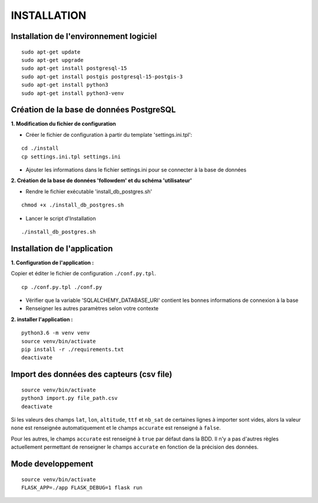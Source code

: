 ============
INSTALLATION
============
.. image:: http://geonature.fr/img/logo-pne.jpg
    :target: http://www.ecrins-parcnational.fr



Installation de l'environnement logiciel
=========================================

::

    sudo apt-get update
    sudo apt-get upgrade
    sudo apt-get install postgresql-15
    sudo apt-get install postgis postgresql-15-postgis-3
    sudo apt-get install python3
    sudo apt-get install python3-venv



Création de la base de données PostgreSQL
=========================================

**1. Modification du fichier de configuration**

* Créer le fichier de configuration à partir du template 'settings.ini.tpl':

::

  cd ./install
  cp settings.ini.tpl settings.ini


* Ajouter les informations dans le fichier settings.ini pour se connecter à la base de données 



**2. Création de la base de données 'followdem' et du schéma 'utilisateur'**


* Rendre le fichier exécutable 'install_db_postgres.sh'

::

    chmod +x ./install_db_postgres.sh


* Lancer le script d'Installation

::

    ./install_db_postgres.sh



Installation de l'application
=========================================

**1. Configuration de l'application :**

Copier et éditer le fichier de configuration ``./conf.py.tpl``.

::

 cp ./conf.py.tpl ./conf.py

- Vérifier que la variable 'SQLALCHEMY_DATABASE_URI' contient les bonnes informations de connexion à la base
- Renseigner les autres paramètres selon votre contexte


**2. installer l'application :**


::

  python3.6 -m venv venv
  source venv/bin/activate
  pip install -r ./requirements.txt
  deactivate


Import des données des capteurs (csv file)
=========================================

::

    source venv/bin/activate
    python3 import.py file_path.csv
    deactivate


Si les valeurs des champs ``lat``, ``lon``, ``altitude``, ``ttf`` et ``nb_sat`` de certaines lignes à importer sont vides, alors la valeur ``none`` est renseignée automatiquement et le champs ``accurate`` est renseigné à ``false``.

Pour les autres, le champs ``accurate`` est renseigné à ``true`` par défaut dans la BDD. Il n'y a pas d'autres règles actuellement permettant de renseigner le champs ``accurate`` en fonction de la précision des données. 

Mode developpement
=========================================

::

    source venv/bin/activate
    FLASK_APP=./app FLASK_DEBUG=1 flask run
